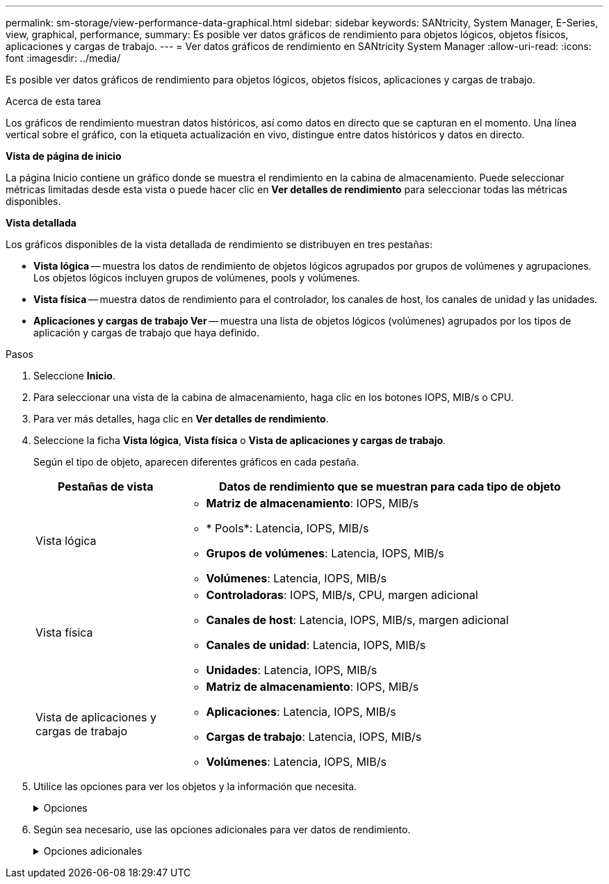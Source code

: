 ---
permalink: sm-storage/view-performance-data-graphical.html 
sidebar: sidebar 
keywords: SANtricity, System Manager, E-Series, view, graphical, performance, 
summary: Es posible ver datos gráficos de rendimiento para objetos lógicos, objetos físicos, aplicaciones y cargas de trabajo. 
---
= Ver datos gráficos de rendimiento en SANtricity System Manager
:allow-uri-read: 
:icons: font
:imagesdir: ../media/


[role="lead"]
Es posible ver datos gráficos de rendimiento para objetos lógicos, objetos físicos, aplicaciones y cargas de trabajo.

.Acerca de esta tarea
Los gráficos de rendimiento muestran datos históricos, así como datos en directo que se capturan en el momento. Una línea vertical sobre el gráfico, con la etiqueta actualización en vivo, distingue entre datos históricos y datos en directo.

*Vista de página de inicio*

La página Inicio contiene un gráfico donde se muestra el rendimiento en la cabina de almacenamiento. Puede seleccionar métricas limitadas desde esta vista o puede hacer clic en *Ver detalles de rendimiento* para seleccionar todas las métricas disponibles.

*Vista detallada*

Los gráficos disponibles de la vista detallada de rendimiento se distribuyen en tres pestañas:

* *Vista lógica* -- muestra los datos de rendimiento de objetos lógicos agrupados por grupos de volúmenes y agrupaciones. Los objetos lógicos incluyen grupos de volúmenes, pools y volúmenes.
* *Vista física* -- muestra datos de rendimiento para el controlador, los canales de host, los canales de unidad y las unidades.
* *Aplicaciones y cargas de trabajo Ver* -- muestra una lista de objetos lógicos (volúmenes) agrupados por los tipos de aplicación y cargas de trabajo que haya definido.


.Pasos
. Seleccione *Inicio*.
. Para seleccionar una vista de la cabina de almacenamiento, haga clic en los botones IOPS, MIB/s o CPU.
. Para ver más detalles, haga clic en *Ver detalles de rendimiento*.
. Seleccione la ficha *Vista lógica*, *Vista física* o *Vista de aplicaciones y cargas de trabajo*.
+
Según el tipo de objeto, aparecen diferentes gráficos en cada pestaña.

+
[cols="25h,~"]
|===
| Pestañas de vista | Datos de rendimiento que se muestran para cada tipo de objeto 


 a| 
Vista lógica
 a| 
** *Matriz de almacenamiento*: IOPS, MIB/s
** * Pools*: Latencia, IOPS, MIB/s
** *Grupos de volúmenes*: Latencia, IOPS, MIB/s
** *Volúmenes*: Latencia, IOPS, MIB/s




 a| 
Vista física
 a| 
** *Controladoras*: IOPS, MIB/s, CPU, margen adicional
** *Canales de host*: Latencia, IOPS, MIB/s, margen adicional
** *Canales de unidad*: Latencia, IOPS, MIB/s
** *Unidades*: Latencia, IOPS, MIB/s




 a| 
Vista de aplicaciones y cargas de trabajo
 a| 
** *Matriz de almacenamiento*: IOPS, MIB/s
** *Aplicaciones*: Latencia, IOPS, MIB/s
** *Cargas de trabajo*: Latencia, IOPS, MIB/s
** *Volúmenes*: Latencia, IOPS, MIB/s


|===
. Utilice las opciones para ver los objetos y la información que necesita.
+
.Opciones
[%collapsible]
====
[cols="25h,~"]
|===
| Opciones para ver objetos | Descripción 


 a| 
Expanda un cajón para ver la lista de objetos.
 a| 
_Cajones de navegación_ contiene objetos de almacenamiento, tales como pools, grupos de volúmenes y unidades.

Haga clic en el cajón para ver la lista de objetos del cajón.



 a| 
Seleccione los objetos que desea ver.
 a| 
Seleccione la casilla de comprobación a la izquierda de cada objeto para elegir los datos de rendimiento que desea ver.



 a| 
Use filtros para buscar nombres de objeto o nombres parciales.
 a| 
En la casilla de filtros, introduzca el nombre o un nombre parcial de los objetos para enumerar solo los objetos del cajón.



 a| 
Haga clic en *Actualizar gráficos* después de seleccionar objetos.
 a| 
Después de seleccionar objetos de los cajones, seleccione *Actualizar gráficos* para ver datos gráficos de los elementos seleccionados.



 a| 
Ocultar o mostrar gráfico
 a| 
Seleccione el título del gráfico para ocular o mostrar el gráfico.

|===
====
. Según sea necesario, use las opciones adicionales para ver datos de rendimiento.
+
.Opciones adicionales
[%collapsible]
====
[cols="25h,~"]
|===
| Opción | Descripción 


 a| 
Plazo
 a| 
Seleccione la cantidad de tiempo que desea ver (5 minutos, 1 hora, 8 horas, 1 día, 7 días, o 30 días). El valor predeterminado es 1 hora.


NOTE: Cargar datos de rendimiento para un lapso de 30 días puede llevar varios minutos. No salga de la página web, no actualice la página web ni cierre el explorador mientras se cargan los datos.



 a| 
Detalles de punto de datos
 a| 
Pase el cursor sobre el gráfico para ver métricas de un punto de datos en particular.



 a| 
Barra de desplazamiento
 a| 
Use la barra de desplazamiento debajo del gráfico para ver un plazo anterior o posterior.



 a| 
Barra de zoom
 a| 
Debajo del gráfico, arrastre los bordes de la barra de zoom para reducir un plazo. Cuanto más ancha sea la barra de zoom, menos granulares serán los detalles del gráfico.

Para restablecer el gráfico, seleccione una de las opciones del plazo.



 a| 
Arrastre y suelte
 a| 
En el gráfico, arrastre el cursor de un momento específico a otro para expandir un plazo.

Para restablecer el gráfico, seleccione una de las opciones del plazo.

|===
====


